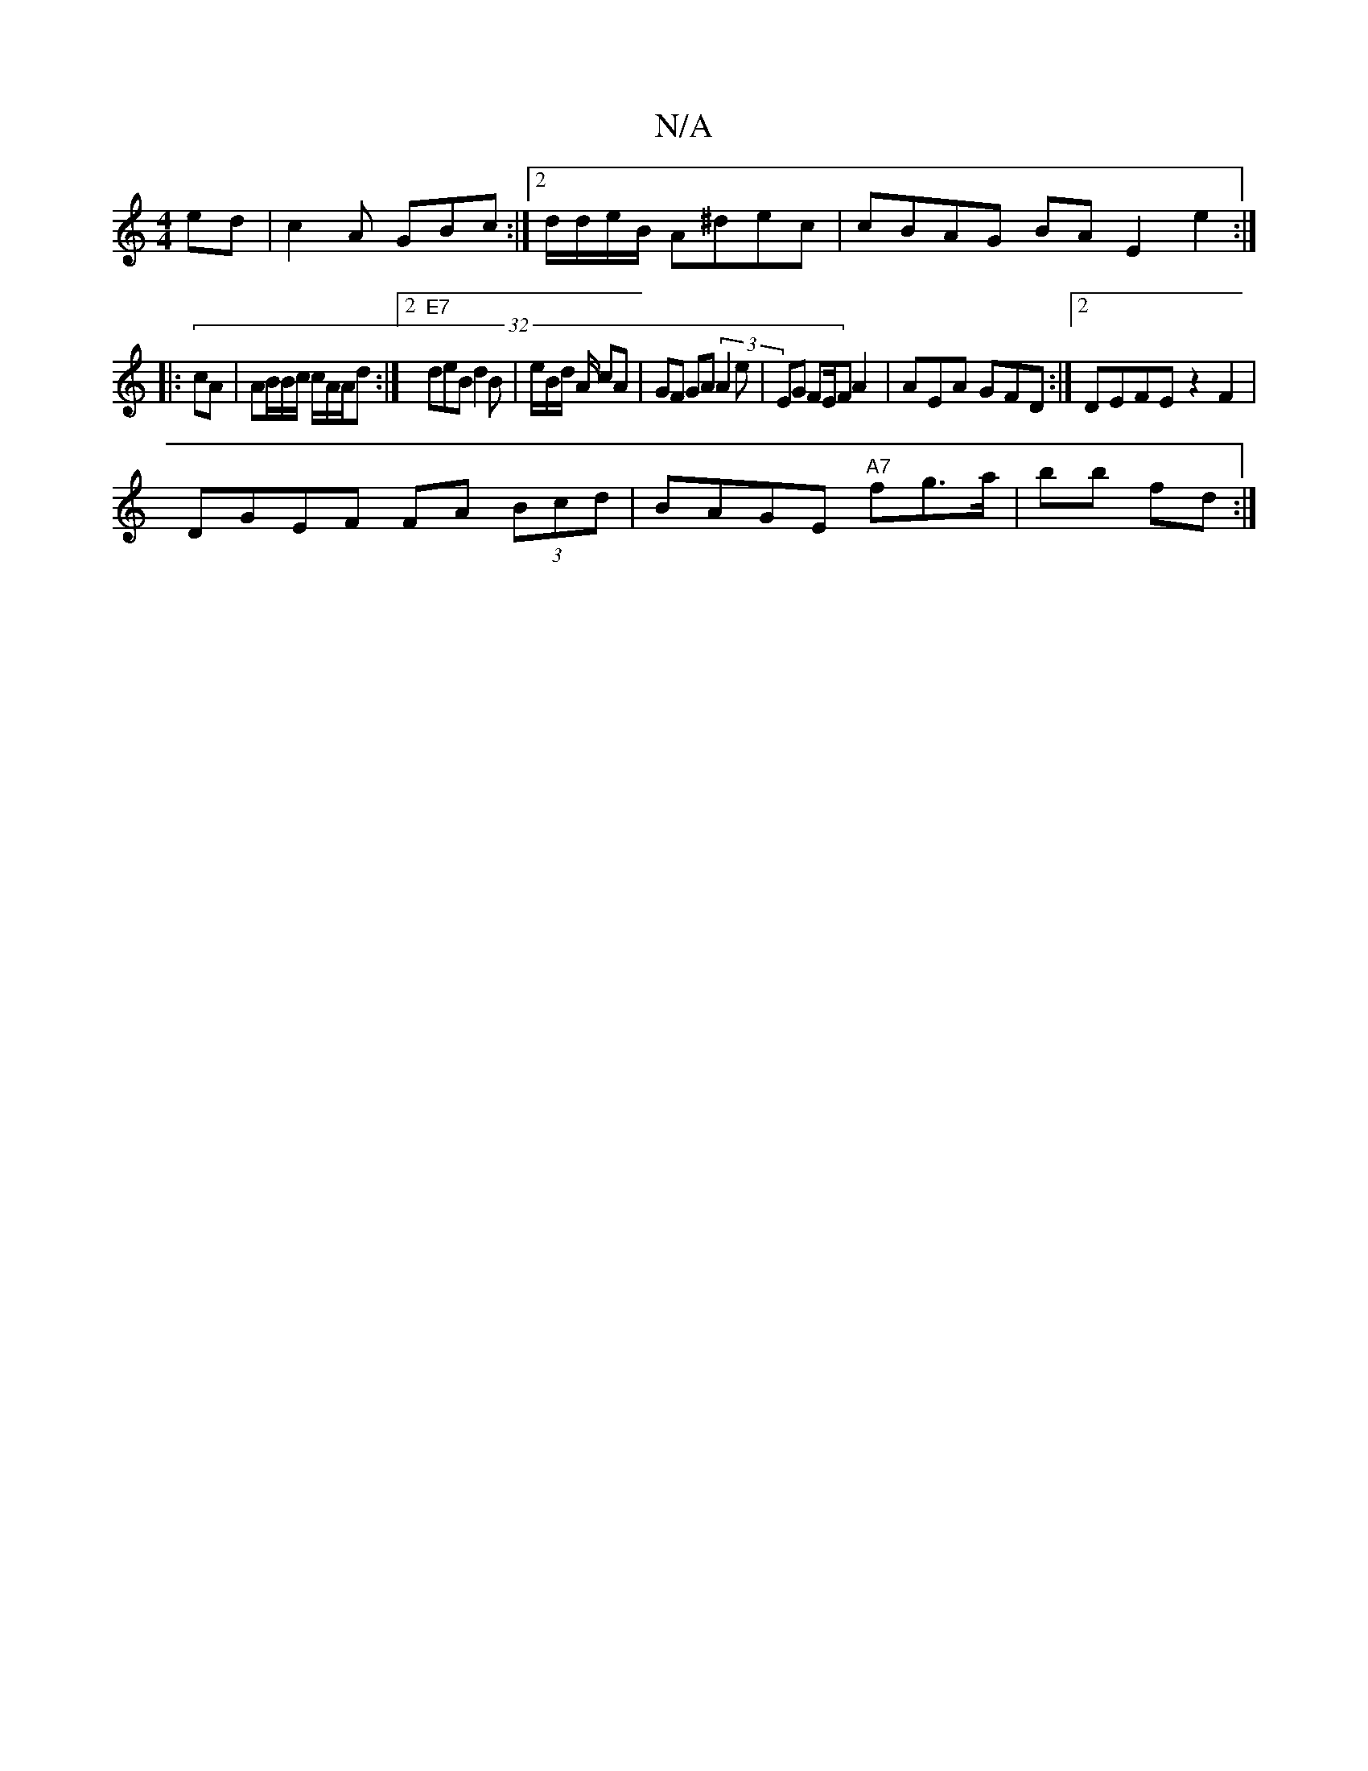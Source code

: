 X:1
T:N/A
M:4/4
R:N/A
K:Cmajor
ed | c2 A GBc :|2 d/d/e/B/ A^dec | cBAG BA E2 e2:|
|: (32cA | AB/B/c/ c/A/A/d :|2 "E7"deB d2B|e/B/d/ A/ cA | GF GA (3A2e | EG FE/2F A2 | AEA GFD :|2 DEFE z2 F2 | 
DGEF FA (3Bcd|BAGE "A7" fg>a|bb fd :|